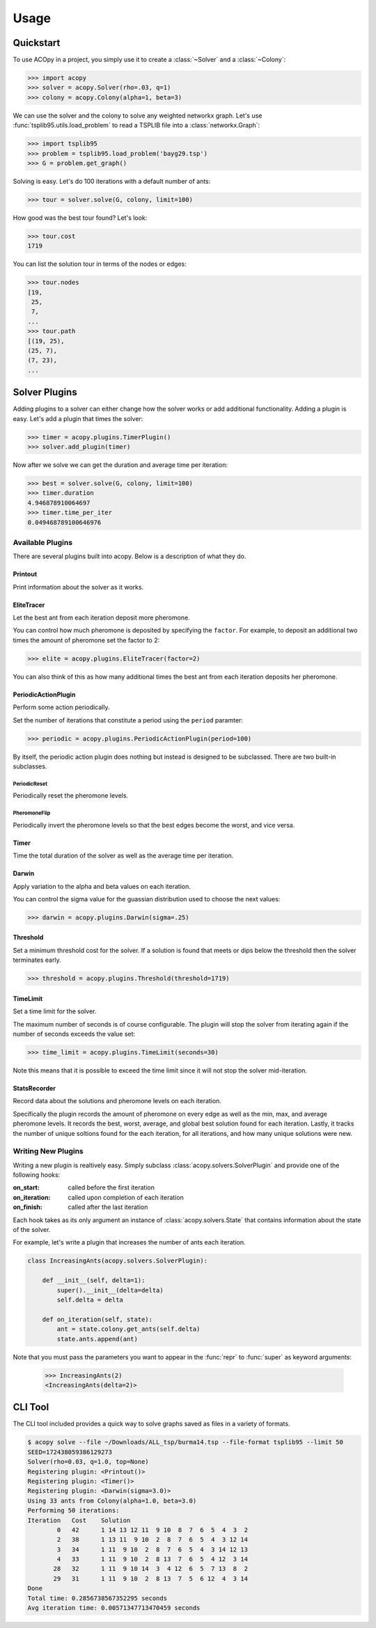=====
Usage
=====

Quickstart
==========

To use ACOpy in a project, you simply use it to create a :class:`~Solver` and a :class:`~Colony`:

.. code-block:: python

    >>> import acopy
    >>> solver = acopy.Solver(rho=.03, q=1)
    >>> colony = acopy.Colony(alpha=1, beta=3)

We can use the solver and the colony to solve any weighted networkx graph. Let's use :func:`tsplib95.utils.load_problem` to read a TSPLIB file into a :class:`networkx.Graph`:

.. code-block:: python

    >>> import tsplib95
    >>> problem = tsplib95.load_problem('bayg29.tsp')
    >>> G = problem.get_graph()

Solving is easy. Let's do 100 iterations with a default number of ants:

.. code-block:: python

    >>> tour = solver.solve(G, colony, limit=100)

How good was the best tour found? Let's look:

.. code-block:: python

    >>> tour.cost
    1719

You can list the solution tour in terms of the nodes or edges:

.. code-block:: python

    >>> tour.nodes
    [19,
     25,
     7,
    ...
    >>> tour.path
    [(19, 25),
    (25, 7),
    (7, 23),
    ...


Solver Plugins
==============

Adding plugins to a solver can either change how the solver works or add additional functionality. Adding a plugin is easy. Let's add a plugin that times the solver:

.. code-block:: python

    >>> timer = acopy.plugins.TimerPlugin()
    >>> solver.add_plugin(timer)

Now after we solve we can get the duration and average time per iteration:

.. code-block:: python

    >>> best = solver.solve(G, colony, limit=100)
    >>> timer.duration
    4.946878910064697
    >>> timer.time_per_iter
    0.049468789100646976


Available Plugins
-----------------

There are several plugins built into acopy. Below is a description of what they do.

Printout
~~~~~~~~

Print information about the solver as it works.

EliteTracer
~~~~~~~~~~~

Let the best ant from each iteration deposit more pheromone.

You can control how much pheromone is deposited by specifying the ``factor``. For example, to deposit an additional two times the amount of pheromone set the factor to 2:

.. code-block:: python

    >>> elite = acopy.plugins.EliteTracer(factor=2)

You can also think of this as how many additional times the best ant from each iteration deposits her pheromone.

PeriodicActionPlugin
~~~~~~~~~~~~~~~~~~~~

Perform some action periodically.

Set the number of iterations that constitute a period using the ``period`` paramter:

.. code-block:: python

    >>> periodic = acopy.plugins.PeriodicActionPlugin(period=100)

By itself, the periodic action plugin does nothing but instead is designed to be subclassed. There are two built-in subclasses.

PeriodicReset
#############

Periodically reset the pheromone levels.

PheromoneFlip
#############

Periodically invert the pheromone levels so that the best edges become the worst, and vice versa.

Timer
~~~~~

Time the total duration of the solver as well as the average time per iteration.

Darwin
~~~~~~

Apply variation to the alpha and beta values on each iteration.

You can control the sigma value for the guassian distribution used to choose the next values:

.. code-block:: python

    >>> darwin = acopy.plugins.Darwin(sigma=.25)


Threshold
~~~~~~~~~

Set a minimum threshold cost for the solver. If a solution is found that meets or dips below the threshold then the solver terminates early.

.. code-block:: python

    >>> threshold = acopy.plugins.Threshold(threshold=1719)

TimeLimit
~~~~~~~~~

Set a time limit for the solver.

The maximum number of seconds is of course configurable. The plugin will stop the solver from iterating again if the number of seconds exceeds the value set:

.. code-block:: python

    >>> time_limit = acopy.plugins.TimeLimit(seconds=30)

Note this means that it is possible to exceed the time limit since it will not stop the solver mid-iteration.

StatsRecorder
~~~~~~~~~~~~~

Record data about the solutions and pheromone levels on each iteration.

Specifically the plugin records the amount of pheromone on every edge as well as the min, max, and average pheromone levels. It records the best, worst, average, and global best solution found for each iteration. Lastly, it tracks the number of unique soltions found for the each iteration, for all iterations, and how many unique solutions were new.

Writing New Plugins
-------------------

Writing a new plugin is realtively easy. Simply subclass :class:`acopy.solvers.SolverPlugin` and provide one of the following hooks:

:on_start: called before the first iteration
:on_iteration: called upon completion of each iteration
:on_finish: called after the last iteration

Each hook takes as its only argument an instance of :class:`acopy.solvers.State` that contains information about the state of the solver.

For example, let's write a plugin that increases the number of ants each iteration.

.. code-block:: python

    class IncreasingAnts(acopy.solvers.SolverPlugin):

        def __init__(self, delta=1):
            super().__init__(delta=delta)
            self.delta = delta

        def on_iteration(self, state):
            ant = state.colony.get_ants(self.delta)
            state.ants.append(ant)

Note that you must pass the parameters you want to appear in the :func:`repr` to :func:`super` as keyword arguments:

    >>> IncreasingAnts(2)
    <IncreasingAnts(delta=2)>


CLI Tool
========

The CLI tool included provides a quick way to solve graphs saved as files in a variety of formats.

.. code-block:: console

    $ acopy solve --file ~/Downloads/ALL_tsp/burma14.tsp --file-format tsplib95 --limit 50
    SEED=172438059386129273
    Solver(rho=0.03, q=1.0, top=None)
    Registering plugin: <Printout()>
    Registering plugin: <Timer()>
    Registering plugin: <Darwin(sigma=3.0)>
    Using 33 ants from Colony(alpha=1.0, beta=3.0)
    Performing 50 iterations:
    Iteration   Cost    Solution
            0   42      1 14 13 12 11  9 10  8  7  6  5  4  3  2
            2   38      1 13 11  9 10  2  8  7  6  5  4  3 12 14
            3   34      1 11  9 10  2  8  7  6  5  4  3 14 12 13
            4   33      1 11  9 10  2  8 13  7  6  5  4 12  3 14
           28   32      1 11  9 10 14  3  4 12  6  5  7 13  8  2
           29   31      1 11  9 10  2  8 13  7  5  6 12  4  3 14
    Done
    Total time: 0.2856738567352295 seconds
    Avg iteration time: 0.00571347713470459 seconds
